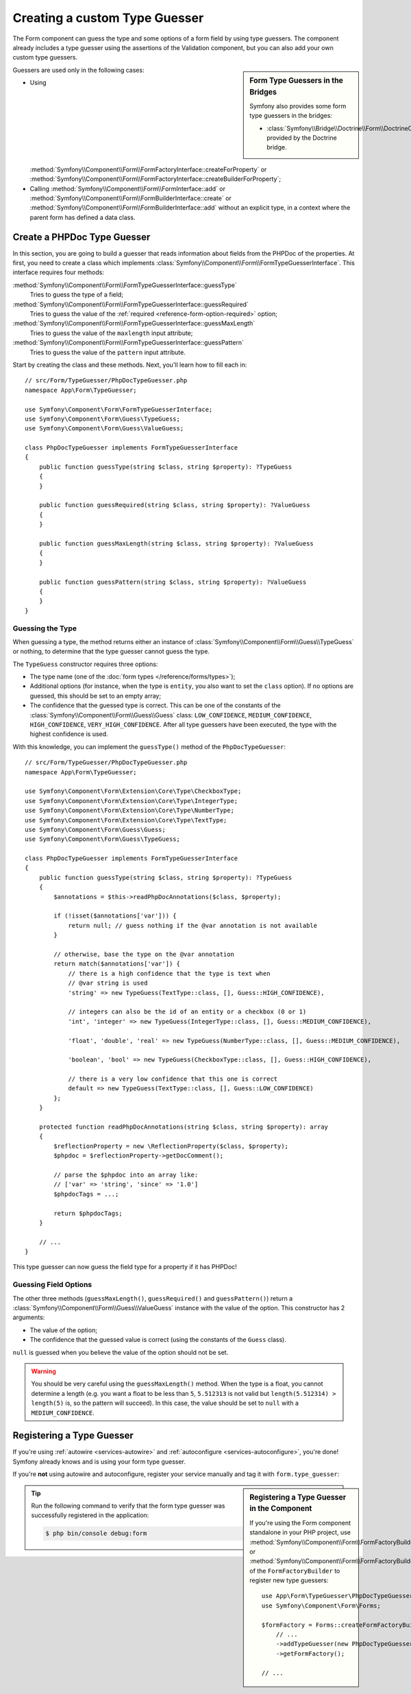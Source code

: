 Creating a custom Type Guesser
==============================

The Form component can guess the type and some options of a form field by
using type guessers. The component already includes a type guesser using the
assertions of the Validation component, but you can also add your own custom
type guessers.

.. sidebar:: Form Type Guessers in the Bridges

    Symfony also provides some form type guessers in the bridges:

    * :class:`Symfony\\Bridge\\Doctrine\\Form\\DoctrineOrmTypeGuesser`
      provided by the Doctrine bridge.

Guessers are used only in the following cases:

* Using
  :method:`Symfony\\Component\\Form\\FormFactoryInterface::createForProperty`
  or
  :method:`Symfony\\Component\\Form\\FormFactoryInterface::createBuilderForProperty`;
* Calling :method:`Symfony\\Component\\Form\\FormInterface::add` or
  :method:`Symfony\\Component\\Form\\FormBuilderInterface::create` or
  :method:`Symfony\\Component\\Form\\FormBuilderInterface::add` without an
  explicit type, in a context where the parent form has defined a data class.

Create a PHPDoc Type Guesser
----------------------------

In this section, you are going to build a guesser that reads information about
fields from the PHPDoc of the properties. At first, you need to create a class
which implements :class:`Symfony\\Component\\Form\\FormTypeGuesserInterface`.
This interface requires four methods:

:method:`Symfony\\Component\\Form\\FormTypeGuesserInterface::guessType`
    Tries to guess the type of a field;
:method:`Symfony\\Component\\Form\\FormTypeGuesserInterface::guessRequired`
    Tries to guess the value of the :ref:`required <reference-form-option-required>`
    option;
:method:`Symfony\\Component\\Form\\FormTypeGuesserInterface::guessMaxLength`
    Tries to guess the value of the ``maxlength`` input attribute;
:method:`Symfony\\Component\\Form\\FormTypeGuesserInterface::guessPattern`
    Tries to guess the value of the ``pattern`` input attribute.

Start by creating the class and these methods. Next, you'll learn how to fill each in::

    // src/Form/TypeGuesser/PhpDocTypeGuesser.php
    namespace App\Form\TypeGuesser;

    use Symfony\Component\Form\FormTypeGuesserInterface;
    use Symfony\Component\Form\Guess\TypeGuess;
    use Symfony\Component\Form\Guess\ValueGuess;

    class PhpDocTypeGuesser implements FormTypeGuesserInterface
    {
        public function guessType(string $class, string $property): ?TypeGuess
        {
        }

        public function guessRequired(string $class, string $property): ?ValueGuess
        {
        }

        public function guessMaxLength(string $class, string $property): ?ValueGuess
        {
        }

        public function guessPattern(string $class, string $property): ?ValueGuess
        {
        }
    }

Guessing the Type
~~~~~~~~~~~~~~~~~

When guessing a type, the method returns either an instance of
:class:`Symfony\\Component\\Form\\Guess\\TypeGuess` or nothing, to determine
that the type guesser cannot guess the type.

The ``TypeGuess`` constructor requires three options:

* The type name (one of the :doc:`form types </reference/forms/types>`);
* Additional options (for instance, when the type is ``entity``, you also
  want to set the ``class`` option). If no options are guessed, this should be
  set to an empty array;
* The confidence that the guessed type is correct. This can be one of the
  constants of the :class:`Symfony\\Component\\Form\\Guess\\Guess` class:
  ``LOW_CONFIDENCE``, ``MEDIUM_CONFIDENCE``, ``HIGH_CONFIDENCE``,
  ``VERY_HIGH_CONFIDENCE``. After all type guessers have been executed, the
  type with the highest confidence is used.

With this knowledge, you can implement the ``guessType()`` method of the
``PhpDocTypeGuesser``::

    // src/Form/TypeGuesser/PhpDocTypeGuesser.php
    namespace App\Form\TypeGuesser;

    use Symfony\Component\Form\Extension\Core\Type\CheckboxType;
    use Symfony\Component\Form\Extension\Core\Type\IntegerType;
    use Symfony\Component\Form\Extension\Core\Type\NumberType;
    use Symfony\Component\Form\Extension\Core\Type\TextType;
    use Symfony\Component\Form\Guess\Guess;
    use Symfony\Component\Form\Guess\TypeGuess;

    class PhpDocTypeGuesser implements FormTypeGuesserInterface
    {
        public function guessType(string $class, string $property): ?TypeGuess
        {
            $annotations = $this->readPhpDocAnnotations($class, $property);

            if (!isset($annotations['var'])) {
                return null; // guess nothing if the @var annotation is not available
            }

            // otherwise, base the type on the @var annotation
            return match($annotations['var']) {
                // there is a high confidence that the type is text when
                // @var string is used
                'string' => new TypeGuess(TextType::class, [], Guess::HIGH_CONFIDENCE),

                // integers can also be the id of an entity or a checkbox (0 or 1)
                'int', 'integer' => new TypeGuess(IntegerType::class, [], Guess::MEDIUM_CONFIDENCE),

                'float', 'double', 'real' => new TypeGuess(NumberType::class, [], Guess::MEDIUM_CONFIDENCE),

                'boolean', 'bool' => new TypeGuess(CheckboxType::class, [], Guess::HIGH_CONFIDENCE),

                // there is a very low confidence that this one is correct
                default => new TypeGuess(TextType::class, [], Guess::LOW_CONFIDENCE)
            };
        }

        protected function readPhpDocAnnotations(string $class, string $property): array
        {
            $reflectionProperty = new \ReflectionProperty($class, $property);
            $phpdoc = $reflectionProperty->getDocComment();

            // parse the $phpdoc into an array like:
            // ['var' => 'string', 'since' => '1.0']
            $phpdocTags = ...;

            return $phpdocTags;
        }

        // ...
    }

This type guesser can now guess the field type for a property if it has
PHPDoc!

Guessing Field Options
~~~~~~~~~~~~~~~~~~~~~~

The other three methods (``guessMaxLength()``, ``guessRequired()`` and
``guessPattern()``) return a :class:`Symfony\\Component\\Form\\Guess\\ValueGuess`
instance with the value of the option. This constructor has 2 arguments:

* The value of the option;
* The confidence that the guessed value is correct (using the constants of the
  ``Guess`` class).

``null`` is guessed when you believe the value of the option should not be
set.

.. warning::

    You should be very careful using the ``guessMaxLength()`` method. When the
    type is a float, you cannot determine a length (e.g. you want a float to be
    less than ``5``, ``5.512313`` is not valid but
    ``length(5.512314) > length(5)`` is, so the pattern will succeed). In this
    case, the value should be set to ``null`` with a ``MEDIUM_CONFIDENCE``.

Registering a Type Guesser
--------------------------

If you're using :ref:`autowire <services-autowire>` and
:ref:`autoconfigure <services-autoconfigure>`, you're done! Symfony already knows
and is using your form type guesser.

If you're **not** using autowire and autoconfigure, register your service manually
and tag it with ``form.type_guesser``:

.. configuration-block::

    .. code-block:: yaml

        # config/services.yaml
        services:
            # ...

            App\Form\TypeGuesser\PhpDocTypeGuesser:
                tags: [form.type_guesser]

    .. code-block:: xml

        <!-- config/services.xml -->
        <?xml version="1.0" encoding="UTF-8" ?>
        <container xmlns="http://symfony.com/schema/dic/services"
            xmlns:xsi="http://www.w3.org/2001/XMLSchema-instance"
            xsi:schemaLocation="http://symfony.com/schema/dic/services
                https://symfony.com/schema/dic/services/services-1.0.xsd">

            <services>
                <service id="App\Form\TypeGuesser\PhpDocTypeGuesser">
                    <tag name="form.type_guesser"/>
                </service>
            </services>
        </container>

    .. code-block:: php

        // config/services.php
        use App\Form\TypeGuesser\PhpDocTypeGuesser;

        $container->register(PhpDocTypeGuesser::class)
            ->addTag('form.type_guesser')
        ;

.. sidebar:: Registering a Type Guesser in the Component

    If you're using the Form component standalone in your PHP project, use
    :method:`Symfony\\Component\\Form\\FormFactoryBuilder::addTypeGuesser` or
    :method:`Symfony\\Component\\Form\\FormFactoryBuilder::addTypeGuessers` of
    the ``FormFactoryBuilder`` to register new type guessers::

        use App\Form\TypeGuesser\PhpDocTypeGuesser;
        use Symfony\Component\Form\Forms;

        $formFactory = Forms::createFormFactoryBuilder()
            // ...
            ->addTypeGuesser(new PhpDocTypeGuesser())
            ->getFormFactory();

        // ...

.. tip::

    Run the following command to verify that the form type guesser was
    successfully registered in the application:

    .. code-block:: terminal

        $ php bin/console debug:form
